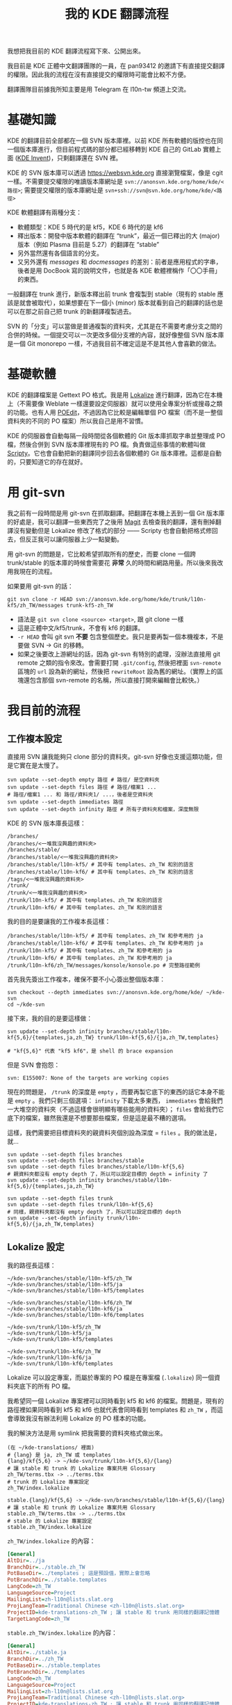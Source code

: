 #+title: 我的 KDE 翻譯流程
#+created: 2024-01-20T20:50:31+0900
#+tags[]: kde translation

我想把我目前的 KDE 翻譯流程寫下來、公開出來。

我目前是 KDE 正體中文翻譯團隊的一員，在 pan93412 的邀請下有直接提交翻譯的權限。因此我的流程在沒有直接提交的權限時可能會比較不方便。

翻譯團隊目前據我所知主要是用 Telegram 在 l10n-tw 頻道上交流。

* 基礎知識

KDE 的翻譯目前全部都在一個 SVN 版本庫裡。以前 KDE 所有軟體的版控也在同一個版本庫進行，但目前程式碼的部分都已經移轉到 KDE 自己的 GitLab 實體上面 ([[https://invent.kde.org][KDE Invent]])，只剩翻譯還在 SVN 裡。

KDE 的 SVN 版本庫可以透過 https://websvn.kde.org 直接瀏覽檔案，像是 cgit 一樣。不需要提交權限的唯讀版本庫網址是 =svn://anonsvn.kde.org/home/kde/<路徑>=; 需要提交權限的版本庫網址是 =svn+ssh://svn@svn.kde.org/home/kde/<路徑>=

KDE 軟體翻譯有兩種分支：

- 軟體類型：KDE 5 時代的是 kf5，KDE 6 時代的是 kf6
- 釋出版本：開發中版本軟體的翻譯在 “trunk”，最近一個已釋出的大 (major) 版本（例如 Plasma 目前是 5.27）的翻譯在 “stable”
- 另外當然還有各個語言的分支。
- 又另外還有 /messages/ 和 /docmessages/ 的差別：前者是應用程式的字串，後者是用 DocBook 寫的說明文件，也就是各 KDE 軟體裡稱作「〇〇手冊」的東西。

一般翻譯在 trunk 進行，新版本釋出前 trunk 會複製到 stable（現有的 stable 應該是就會被取代），如果想要在下一個小 (minor) 版本就看到自己的翻譯的話也是可以在那之前自己把 trunk 的新翻譯複製過去。

SVN 的「分支」可以當做是普通複製的資料夾，尤其是在不需要考慮分支之間的合併的時候。一個提交可以一次更改多個分支裡的內容，就好像整個 SVN 版本庫是一個 Git monorepo 一樣，不過我目前不確定這是不是其他人會喜歡的做法。

* 基礎軟體

KDE 的翻譯檔案是 Gettext PO 格式。我是用 [[https://invent.kde.org/sdk/lokalize/][Lokalize]] 進行翻譯，因為它在本機上（不需要像 Weblate 一樣還要設定伺服器）就可以使用全專案分析或搜尋之類的功能。也有人用 [[https://poedit.net/][POEdit]]，不過因為它比較是編輯單個 PO 檔案（而不是一整個資料夾的不同的 PO 檔案）所以我自己是用不習慣。

KDE 的伺服器會自動每隔一段時間從各個軟體的 Git 版本庫抓取字串並整理成 PO 檔，然後合併到 SVN 版本庫裡現有的 PO 檔。負責做這些事情的軟體叫做 [[https://invent.kde.org/sysadmin/l10n-scripty][Scripty]]。它也會自動把新的翻譯同步回去各個軟體的 Git 版本庫裡。這都是自動的，只要知道它的存在就好。

* 用 git-svn

我之前有一段時間是用 git-svn 在抓取翻譯。把翻譯在本機上丟到一個 Git 版本庫的好處是，我可以翻譯一些東西完了之後用 [[https://magit.vc/][Magit]] 去檢查我的翻譯，還有刪掉翻譯沒有變動但是 Lokalize 修改了格式的部分 —— Scripty 也會自動把格式修回去，但反正我可以讓伺服器上少一點變動。

用 git-svn 的問題是，它比較希望抓取所有的歷史，而要 clone 一個跨 trunk/stable 的版本庫的時候會需要花 *非常* 久的時間和網路用量。所以後來我改用我現在的流程。

如果要用 git-svn 的話：

#+begin_src shell
git svn clone -r HEAD svn://anonsvn.kde.org/home/kde/trunk/l10n-kf5/zh_TW/messages trunk-kf5-zh_TW
#+end_src

- 語法是 =git svn clone <source> <target>=, 跟 git clone 一樣
- 這是正體中文/kf5/trunk，不會有 kf6 的翻譯。
- =-r HEAD= 會叫 git svn *不要* 包含整個歷史。我只是要再製一個本機複本，不是要做 SVN → Git 的移轉。
- 如果之後要改上游網址的話，因為 git-svn 有特別的處理，沒辦法直接用 git remote 之類的指令來改。會需要打開 =.git/config=, 然後把裡面 =svn-remote= 區塊的 =url= 設為新的網址，然後把 =rewriteRoot= 設為舊的網址。（實際上的區塊還包含那個 svn-remote 的名稱，所以直接打開來編輯會比較快。）

* 我目前的流程
** 工作複本設定

直接用 SVN 讓我能夠只 clone 部分的資料夾。git-svn 好像也支援這類功能，但是它實在是太慢了。

#+begin_src shell
svn update --set-depth empty 路徑 # 路徑/ 是空資料夾
svn update --set-depth files 路徑 # 路徑/檔案1 ...
# 路徑/檔案1 ... 和 路徑/資料夾1/ ...，後者是空資料夾
svn update --set-depth immediates 路徑
svn update --set-depth infinity 路徑 # 所有子資料夾和檔案，深度無限
#+end_src

KDE 的 SVN 版本庫長這樣：

: /branches/
: /branches/<一堆我沒興趣的資料夾>
: /branches/stable/
: /branches/stable/<一堆我沒興趣的資料夾>
: /branches/stable/l10n-kf5/ # 其中有 templates、zh_TW 和別的語言
: /branches/stable/l10n-kf6/ # 其中有 templates、zh_TW 和別的語言
: /tags/<一堆我沒興趣的資料夾>
: /trunk/
: /trunk/<一堆我沒興趣的資料夾>
: /trunk/l10n-kf5/ # 其中有 templates、zh_TW 和別的語言
: /trunk/l10n-kf6/ # 其中有 templates、zh_TW 和別的語言

我的目的是要讓我的工作複本長這樣：

: /branches/stable/l10n-kf5/ # 其中有 templates、zh_TW 和參考用的 ja
: /branches/stable/l10n-kf6/ # 其中有 templates、zh_TW 和參考用的 ja
: /trunk/l10n-kf5/ # 其中有 templates、zh_TW 和參考用的 ja
: /trunk/l10n-kf6/ # 其中有 templates、zh_TW 和參考用的 ja
: /trunk/l10n-kf6/zh_TW/messages/konsole/konsole.po # 完整路徑範例

首先我先簽出工作複本，確保不要不小心簽出整個版本庫：

#+begin_src shell
svn checkout --depth immediates svn://anonsvn.kde.org/home/kde/ ~/kde-svn
cd ~/kde-svn
#+end_src

接下來，我的目的是要這樣做：

#+begin_src shell
svn update --set-depth infinity branches/stable/l10n-kf{5,6}/{templates,ja,zh_TW} trunk/l10n-kf{5,6}/{ja,zh_TW,templates}

# "kf{5,6}" 代表 "kf5 kf6"，是 shell 的 brace expansion
#+end_src

但是 SVN 會抱怨：

: svn: E155007: None of the targets are working copies

現在的問題是， =/trunk= 的深度是 =empty= ，而要再製它底下的東西的話它本身不能是 =empty= 。我們只剩三個選項： =infinity= 下載太多東西， =immediates= 會給我們一大堆空的資料夾（不過這樣會很明顯有哪些能用的資料夾）； =files= 會給我們它底下的檔案，雖然我還是不想要那些檔案，但是這是最不糟的選項。

這樣，我們需要把目標資料夾的親資料夾個別設為深度 = ~files~ 。我的做法是，就…

#+begin_src shell
svn update --set-depth files branches
svn update --set-depth files branches/stable
svn update --set-depth files branches/stable/l10n-kf{5,6}
# 親資料夾都沒有 empty depth 了，所以可以設定目標的 depth = infinity 了
svn update --set-depth infinity branches/stable/l10n-kf{5,6}/{templates,ja,zh_TW}

svn update --set-depth files trunk
svn update --set-depth files trunk/l10n-kf{5,6}
# 同樣，親資料夾都沒有 empty depth 了，所以可以設定目標的 depth
svn update --set-depth infinity trunk/l10n-kf{5,6}/{ja,zh_TW,templates}
#+end_src

** Lokalize 設定

我的路徑長這樣：

: ~/kde-svn/branches/stable/l10n-kf5/zh_TW
: ~/kde-svn/branches/stable/l10n-kf5/ja
: ~/kde-svn/branches/stable/l10n-kf5/templates
:
: ~/kde-svn/branches/stable/l10n-kf6/zh_TW
: ~/kde-svn/branches/stable/l10n-kf6/ja
: ~/kde-svn/branches/stable/l10n-kf6/templates
:
: ~/kde-svn/trunk/l10n-kf5/zh_TW
: ~/kde-svn/trunk/l10n-kf5/ja
: ~/kde-svn/trunk/l10n-kf5/templates
:
: ~/kde-svn/trunk/l10n-kf6/zh_TW
: ~/kde-svn/trunk/l10n-kf6/ja
: ~/kde-svn/trunk/l10n-kf6/templates

Lokalize 可以設定專案，而屬於專案的 PO 檔是在專案檔 (=.lokalize=) 同一個資料夾底下的所有 PO 檔。

我希望同一個 Lokalize 專案裡可以同時看到 kf5 和 kf6 的檔案。問題是，現有的路徑裡如果同時看到 kf5 和 kf6 也就代表會同時看到 templates 和 =zh_TW= ，而這會導致我沒有辦法利用 Lokalize 的 PO 樣本的功能。

我的解決方法是用 symlink 把我需要的資料夾格式做出來。

: (在 ~/kde-translations/ 裡面)
: # {lang} 是 ja, zh_TW 或 templates
: {lang}/kf{5,6} -> ~/kde-svn/trunk/l10n-kf{5,6}/{lang}
: # 讓 stable 和 trunk 的 Lokalize 專案共用 Glossary
: zh_TW/terms.tbx -> ../terms.tbx
: # trunk 的 Lokalize 專案設定
: zh_TW/index.lokalize
:
: stable.{lang}/kf{5,6} -> ~/kde-svn/branches/stable/l10n-kf{5,6}/{lang}
: # 讓 stable 和 trunk 的 Lokalize 專案共用 Glossary
: stable.zh_TW/terms.tbx -> ../terms.tbx
: # stable 的 Lokalize 專案設定
: stable.zh_TW/index.lokalize

=zh_TW/index.lokalize= 的內容：

#+begin_src ini
[General]
AltDir=../ja
BranchDir=../stable.zh_TW
PotBaseDir=../templates ; 這是預設值，實際上會忽略
PotBranchDir=../stable.templates
LangCode=zh_TW
LanguageSource=Project
MailingList=zh-l10n@lists.slat.org
ProjLangTeam=Traditional Chinese <zh-l10n@lists.slat.org>
ProjectID=kde-translations-zh_TW ; 讓 stable 和 trunk 用同樣的翻譯記憶體
TargetLangCode=zh_TW
#+end_src

=stable.zh_TW/index.lokalize= 的內容：

#+begin_src ini
[General]
AltDir=../stable.ja
BranchDir=../zh_TW
PotBaseDir=../stable.templates
PotBranchDir=../templates
LangCode=zh_TW
LanguageSource=Project
MailingList=zh-l10n@lists.slat.org
ProjLangTeam=Traditional Chinese <zh-l10n@lists.slat.org>
ProjectID=kde-translations-zh_TW ; 讓 stable 和 trunk 用同樣的翻譯記憶體
TargetLangCode=zh_TW
#+end_src

這樣我就有一個 Lokalize 專案可以一次翻譯正體中文的所有軟體（應該已經不需要回去看 KDE4 還有什麼了…），並且透過 Lokalize 的自動同步功能，在設定好 BranchDir 之後也會自動在我修改 trunk 的時候自動幫我修改可以直接套用的 stable 的翻譯。

** 翻譯流程

我現在的翻譯流程是：

- 在開始翻譯之前用 =svn update= 抓最新的變更，因為讓 SVN 自動合併 PO 檔會很麻煩（尤其是 Scripty 自動更新的來源原始碼行號的註解）
- 然後 *我會在 =~/kde-svn= 開一個新的 Git 版本庫* 。這完全只是用來 diff 變更前和變更後的差異用的而已，但我個人覺得這比 svn diff 還要好用，尤其我在翻譯完之後還可以用 Magit 來回顧做檢查。

  #+begin_src shell
  git init
  git add ./trunk ./branches
  git commit -m "before"
  #+end_src

- 然後打開 Lokalize 開始翻譯。
- 翻譯完之後先檢查我有沒有漏掉 =%1= 之類的格式字串。

  #+begin_src shell
  fd -e po -x msgfmt -o /dev/null --check-format
  # 當然也可以用 find，但我通常覺得 fd 比較直覺
  # https://github.com/sharkdp/fd
  #+end_src

- 打開 Magit，檢查各個變更的區塊，然後寫提交訊息
- 把寫到 Git 裡的提交訊息複製起來
- 用 =svn status= 確認有沒有新檔案需要加入版控 —— SVN 沒有一個 staging area，但是新檔案還是需要先明確的 =svn add= 過才會在 =commit= 時包含。
- *確認我沒有把 .git 標成加入版控* 。有提交權限就有檢查自己有沒有提交垃圾的責任；with great power comes great responsibility.
- 用 =svn add= 把新檔案加入版控
- =svn commit=, 讓它開編輯器來編輯提交訊息，然後把剛剛複製的提交訊息貼上
- 存檔提交

* Glossary 管理

我有在考慮要不要把我在用的 Lokalize glossary 提交到 SVN 版本庫裡。有其他某些語言團隊這樣做，像是烏克蘭語。

KDE 整個 SVN 版本庫裡目前有 23 個 .tbx（語料庫）檔案；要搜尋比 GitHub 還要不方便，但是可以這樣搜尋：

#+begin_src shell
svn list -R $(svn info --show-item=url) > /tmp/files
#+end_src

然後用編輯器打開剛寫入的 =/tmp/files= 直接搜尋。

因為用詞管理有它複雜的地方，我不覺得我能自己做這個決定，所以目前我還是沒有上傳我自己的 glossary。不過我有把存到我的雲端上然後至少在自己的筆電和桌機之間同步它。
